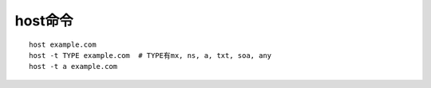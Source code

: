 .. _host:

host命令
#############

::

    host example.com
    host -t TYPE example.com  # TYPE有mx, ns, a, txt, soa, any
    host -t a example.com
